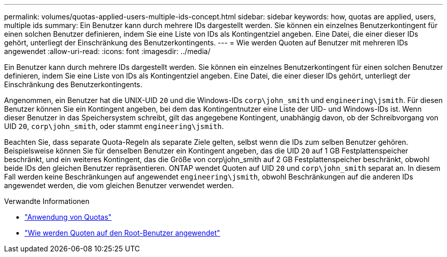 ---
permalink: volumes/quotas-applied-users-multiple-ids-concept.html 
sidebar: sidebar 
keywords: how, quotas are applied, users, multiple ids 
summary: Ein Benutzer kann durch mehrere IDs dargestellt werden. Sie können ein einzelnes Benutzerkontingent für einen solchen Benutzer definieren, indem Sie eine Liste von IDs als Kontingentziel angeben. Eine Datei, die einer dieser IDs gehört, unterliegt der Einschränkung des Benutzerkontingents. 
---
= Wie werden Quoten auf Benutzer mit mehreren IDs angewendet
:allow-uri-read: 
:icons: font
:imagesdir: ../media/


[role="lead"]
Ein Benutzer kann durch mehrere IDs dargestellt werden. Sie können ein einzelnes Benutzerkontingent für einen solchen Benutzer definieren, indem Sie eine Liste von IDs als Kontingentziel angeben. Eine Datei, die einer dieser IDs gehört, unterliegt der Einschränkung des Benutzerkontingents.

Angenommen, ein Benutzer hat die UNIX-UID `20` und die Windows-IDs `corp\john_smith` und `engineering\jsmith`. Für diesen Benutzer können Sie ein Kontingent angeben, bei dem das Kontingentnutzer eine Liste der UID- und Windows-IDs ist. Wenn dieser Benutzer in das Speichersystem schreibt, gilt das angegebene Kontingent, unabhängig davon, ob der Schreibvorgang von UID `20`, `corp\john_smith`, oder stammt `engineering\jsmith`.

Beachten Sie, dass separate Quota-Regeln als separate Ziele gelten, selbst wenn die IDs zum selben Benutzer gehören. Beispielsweise können Sie für denselben Benutzer ein Kontingent angeben, das die UID `20` auf 1 GB Festplattenspeicher beschränkt, und ein weiteres Kontingent, das die Größe von corp\john_smith auf 2 GB Festplattenspeicher beschränkt, obwohl beide IDs den gleichen Benutzer repräsentieren. ONTAP wendet Quoten auf UID `20` und `corp\john_smith` separat an. In diesem Fall werden keine Beschränkungen auf angewendet `engineering\jsmith`, obwohl Beschränkungen auf die anderen IDs angewendet werden, die vom gleichen Benutzer verwendet werden.

.Verwandte Informationen
* link:../volumes/quotas-applied-concept.html["Anwendung von Quotas"]
* link:../volumes/quotas-applied-root-user-concept.html["Wie werden Quoten auf den Root-Benutzer angewendet"]

